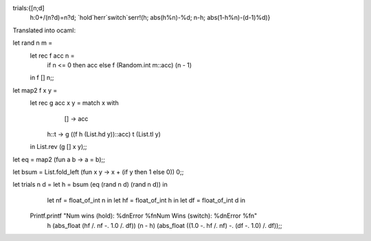 
trials:{[n;d]
  h:0+/(n?d)=n?d;
  `hold`herr`switch`serr!(h; abs(h%n)-%d; n-h; abs(1-h%n)-(d-1)%d)}

Translated into ocaml:

let rand n m =
  let rec f acc n =
    if n <= 0 then acc else f (Random.int m::acc) (n - 1)
  in f [] n;;

let map2 f x y =
  let rec g acc x y = match x with
      []   -> acc
    | h::t -> g ((f h (List.hd y))::acc) t (List.tl y)
  in List.rev (g [] x y);;

let eq = map2 (fun a b -> a = b);;

let bsum = List.fold_left (fun x y -> x + (if y then 1 else 0)) 0;;

let trials n d = let h  = bsum (eq (rand n d) (rand n d)) in
                 let nf = float_of_int n in
                 let hf = float_of_int h in
                 let df = float_of_int d in
  Printf.printf "Num wins (hold): %d\nError %f\nNum Wins (switch): %d\nError %f\n"
                h       (abs_float (hf /. nf -. 1.0 /. df))
                (n - h) (abs_float ((1.0 -. hf /. nf) -. (df -. 1.0) /. df));;
